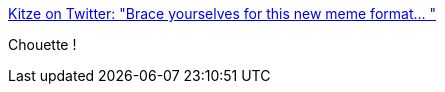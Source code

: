 :jbake-type: post
:jbake-status: published
:jbake-title: Kitze on Twitter: "Brace yourselves for this new meme format… "
:jbake-tags: humour,mème,_mois_mai,_année_2018
:jbake-date: 2018-05-25
:jbake-depth: ../
:jbake-uri: shaarli/1527222867000.adoc
:jbake-source: https://nicolas-delsaux.hd.free.fr/Shaarli?searchterm=https%3A%2F%2Ftwitter.com%2Fthekitze%2Fstatus%2F999549624598884353&searchtags=humour+m%C3%A8me+_mois_mai+_ann%C3%A9e_2018
:jbake-style: shaarli

https://twitter.com/thekitze/status/999549624598884353[Kitze on Twitter: "Brace yourselves for this new meme format… "]

Chouette !
